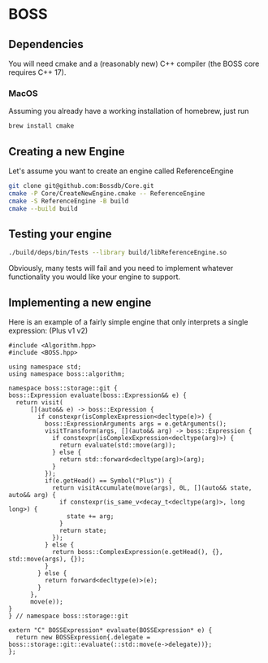* BOSS
** Dependencies
You will need cmake and a (reasonably new) C++ compiler (the BOSS core requires C++ 17).
*** MacOS
Assuming you already have a working installation of homebrew, just run

#+begin_src bash :exports code :tangle yes :main no :cache no 
brew install cmake
#+end_src

** Creating a new Engine
Let's assume you want to create an engine called ReferenceEngine
#+begin_src bash :exports code :tangle yes :main no :cache no 
  git clone git@github.com:Bossdb/Core.git
  cmake -P Core/CreateNewEngine.cmake -- ReferenceEngine
  cmake -S ReferenceEngine -B build
  cmake --build build
#+end_src

** Testing your engine
#+begin_src bash :exports code :tangle yes :main no :cache no
  ./build/deps/bin/Tests --library build/libReferenceEngine.so
#+end_src
Obviously, many tests will fail and you need to implement whatever functionality you would like your engine to support.

** Implementing a new engine
Here is an example of a fairly simple engine that only interprets a single expression: (Plus v1 v2)
#+NAME: api
#+begin_src C++ :exports code :tangle no :main no :cache no 
  #include <Algorithm.hpp>
  #include <BOSS.hpp>

  using namespace std;
  using namespace boss::algorithm;

  namespace boss::storage::git {
  boss::Expression evaluate(boss::Expression&& e) {
    return visit(
        [](auto&& e) -> boss::Expression {
          if constexpr(isComplexExpression<decltype(e)>) {
            boss::ExpressionArguments args = e.getArguments();
            visitTransform(args, [](auto&& arg) -> boss::Expression {
              if constexpr(isComplexExpression<decltype(arg)>) {
                return evaluate(std::move(arg));
              } else {
                return std::forward<decltype(arg)>(arg);
              }
            });
            if(e.getHead() == Symbol("Plus")) {
              return visitAccumulate(move(args), 0L, [](auto&& state, auto&& arg) {
                if constexpr(is_same_v<decay_t<decltype(arg)>, long long>) {
                  state += arg;
                }
                return state;
              });
            } else {
              return boss::ComplexExpression(e.getHead(), {}, std::move(args), {});
            }
          } else {
            return forward<decltype(e)>(e);
          }
        },
        move(e));
  }
  } // namespace boss::storage::git

  extern "C" BOSSExpression* evaluate(BOSSExpression* e) {
    return new BOSSExpression{.delegate = boss::storage::git::evaluate(::std::move(e->delegate))};
  };
#+end_src

